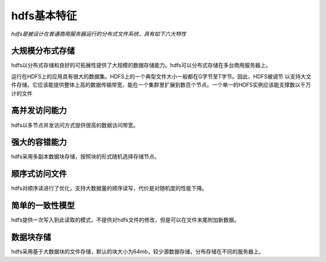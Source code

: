 hdfs基本特征
============

*hdfs是被设计在普通商用服务器运行的分布式文件系统，具有如下六大特性*

================
大规模分布式存储
================

hdfs以分布式存储和良好的可拓展性提供了大规模的数据存储能力。hdfs可以分布式存储在多台商用服务器上。

运行在HDFS上的应用具有很大的数据集。HDFS上的一个典型文件大小一般都在G字节至T字节。因此，HDFS被调节
以支持大文件存储。它应该能提供整体上高的数据传输带宽，能在一个集群里扩展到数百个节点。一个单一的HDFS实例应该能支撑数以千万计的文件


==============
高并发访问能力
==============

hdfs以多节点并发访问方式提供很高的数据访问带宽。

==============
强大的容错能力
==============

hdfs采用多副本数据块存储，按照块的形式随机选择存储节点。


==============
顺序式访问文件
==============

hdfs对顺序读进行了优化，支持大数据量的顺序读写，代价是对随机度的性能下降。


================
简单的一致性模型
================

hdfs提供一次写入到此读取的模式，不提供对hdfs文件的修改，但是可以在文件末尾附加新数据。

==========
数据块存储
==========

hdfs采用基于大数据块的文件存储，默认的块大小为64mb，较少源数据存储，分布存储在不同的服务器上。
